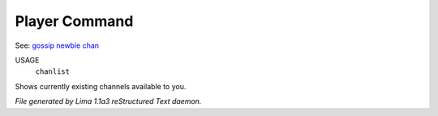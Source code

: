 Player Command
==============

See: `gossip <gossip.html>`_ `newbie <newbie.html>`_ `chan <chan.html>`_ 

USAGE
   ``chanlist``

Shows currently existing channels available to you.

.. TAGS: RST



*File generated by Lima 1.1a3 reStructured Text daemon.*
